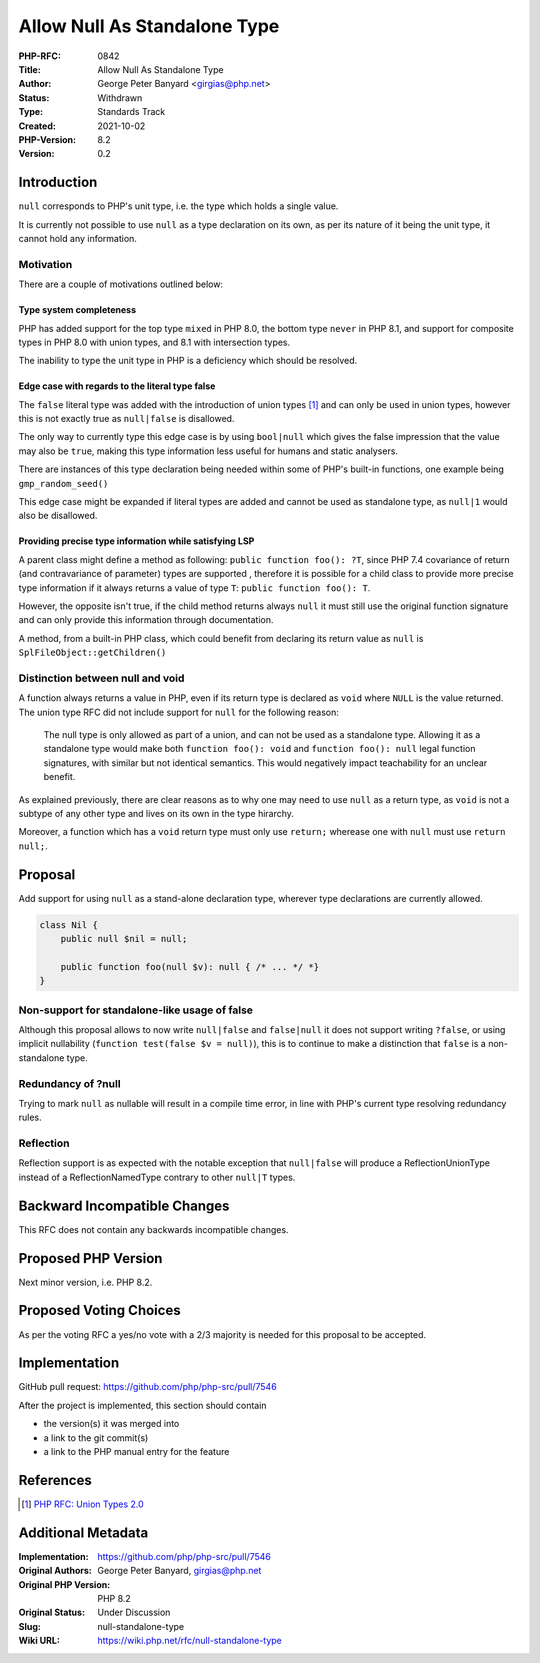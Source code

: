 Allow Null As Standalone Type
=============================

:PHP-RFC: 0842
:Title: Allow Null As Standalone Type
:Author: George Peter Banyard <girgias@php.net>
:Status: Withdrawn
:Type: Standards Track
:Created: 2021-10-02
:PHP-Version: 8.2
:Version: 0.2

Introduction
------------

``null`` corresponds to PHP's unit type, i.e. the type which holds a
single value.

It is currently not possible to use ``null`` as a type declaration on
its own, as per its nature of it being the unit type, it cannot hold any
information.

Motivation
~~~~~~~~~~

There are a couple of motivations outlined below:

Type system completeness
^^^^^^^^^^^^^^^^^^^^^^^^

PHP has added support for the top type ``mixed`` in PHP 8.0, the bottom
type ``never`` in PHP 8.1, and support for composite types in PHP 8.0
with union types, and 8.1 with intersection types.

The inability to type the unit type in PHP is a deficiency which should
be resolved.

Edge case with regards to the literal type false
^^^^^^^^^^^^^^^^^^^^^^^^^^^^^^^^^^^^^^^^^^^^^^^^

The ``false`` literal type was added with the introduction of union
types  [1]_ and can only be used in union types, however this is not
exactly true as ``null|false`` is disallowed.

The only way to currently type this edge case is by using ``bool|null``
which gives the false impression that the value may also be ``true``,
making this type information less useful for humans and static
analysers.

There are instances of this type declaration being needed within some of
PHP's built-in functions, one example being ``gmp_random_seed()``

This edge case might be expanded if literal types are added and cannot
be used as standalone type, as ``null|1`` would also be disallowed.

Providing precise type information while satisfying LSP
^^^^^^^^^^^^^^^^^^^^^^^^^^^^^^^^^^^^^^^^^^^^^^^^^^^^^^^

A parent class might define a method as following:
``public function foo(): ?T``, since PHP 7.4 covariance of return (and
contravariance of parameter) types are supported , therefore it is
possible for a child class to provide more precise type information if
it always returns a value of type ``T``: ``public function foo(): T``.

However, the opposite isn't true, if the child method returns always
``null`` it must still use the original function signature and can only
provide this information through documentation.

A method, from a built-in PHP class, which could benefit from declaring
its return value as ``null`` is ``SplFileObject::getChildren()``

Distinction between null and void
~~~~~~~~~~~~~~~~~~~~~~~~~~~~~~~~~

A function always returns a value in PHP, even if its return type is
declared as ``void`` where ``NULL`` is the value returned. The union
type RFC did not include support for ``null`` for the following reason:

    The null type is only allowed as part of a union, and can not be
    used as a standalone type. Allowing it as a standalone type would
    make both ``function foo(): void`` and ``function foo(): null``
    legal function signatures, with similar but not identical semantics.
    This would negatively impact teachability for an unclear benefit.

As explained previously, there are clear reasons as to why one may need
to use ``null`` as a return type, as ``void`` is not a subtype of any
other type and lives on its own in the type hirarchy.

Moreover, a function which has a ``void`` return type must only use
``return;`` wherease one with ``null`` must use ``return null;``.

Proposal
--------

Add support for using ``null`` as a stand-alone declaration type,
wherever type declarations are currently allowed.

.. code:: php

   class Nil {
       public null $nil = null;
       
       public function foo(null $v): null { /* ... */ *}
   } 

Non-support for standalone-like usage of false
~~~~~~~~~~~~~~~~~~~~~~~~~~~~~~~~~~~~~~~~~~~~~~

Although this proposal allows to now write ``null|false`` and
``false|null`` it does not support writing ``?false``, or using implicit
nullability (``function test(false $v = null)``), this is to continue to
make a distinction that ``false`` is a non-standalone type.

Redundancy of ?null
~~~~~~~~~~~~~~~~~~~

Trying to mark ``null`` as nullable will result in a compile time error,
in line with PHP's current type resolving redundancy rules.

Reflection
~~~~~~~~~~

Reflection support is as expected with the notable exception that
``null|false`` will produce a ReflectionUnionType instead of a
ReflectionNamedType contrary to other ``null|T`` types.

Backward Incompatible Changes
-----------------------------

This RFC does not contain any backwards incompatible changes.

Proposed PHP Version
--------------------

Next minor version, i.e. PHP 8.2.

Proposed Voting Choices
-----------------------

As per the voting RFC a yes/no vote with a 2/3 majority is needed for
this proposal to be accepted.

Implementation
--------------

GitHub pull request: https://github.com/php/php-src/pull/7546

After the project is implemented, this section should contain

-  the version(s) it was merged into
-  a link to the git commit(s)
-  a link to the PHP manual entry for the feature

References
----------

.. [1]
   `PHP RFC: Union Types 2.0 </rfc/union_types_v2>`__

Additional Metadata
-------------------

:Implementation: https://github.com/php/php-src/pull/7546
:Original Authors: George Peter Banyard, girgias@php.net
:Original PHP Version: PHP 8.2
:Original Status: Under Discussion
:Slug: null-standalone-type
:Wiki URL: https://wiki.php.net/rfc/null-standalone-type
